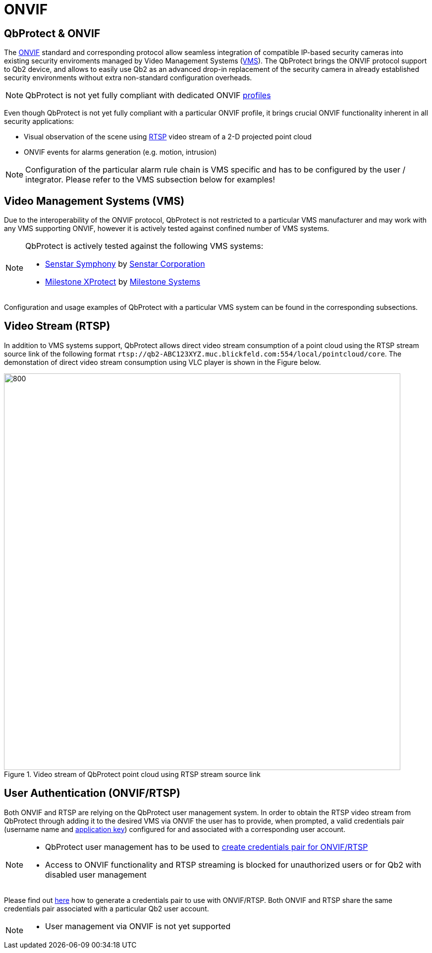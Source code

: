 = ONVIF

== QbProtect & ONVIF
The https://www.onvif.org/profiles-add-ons-specifications/[ONVIF] standard and corresponding protocol allow seamless integration of compatible IP-based security cameras into existing security enviroments managed by Video Management Systems (https://en.wikipedia.org/wiki/Video_management_system[VMS]). The QbProtect brings the ONVIF protocol support to Qb2 device, and allows to easily use Qb2 as an advanced drop-in replacement of the security camera in already established security environments without extra non-standard configuration overheads.

[NOTE]
====
QbProtect is not yet fully compliant with dedicated ONVIF https://www.onvif.org/profiles/[profiles]
==== 

Even though QbProtect is not yet fully compliant with a particular ONVIF profile, it brings crucial ONVIF functionality inherent in all security applications: 

* Visual observation of the scene using https://en.wikipedia.org/wiki/Real-Time_Streaming_Protocol[RTSP] video stream of a 2-D projected point cloud
* ONVIF events for alarms generation (e.g. motion, intrusion)

[NOTE]
====
Configuration of the particular alarm rule chain is VMS specific and has to be configured by the user / integrator. Please refer to the VMS subsection below for examples! 
==== 

== Video Management Systems (VMS)

Due to the interoperability of the ONVIF protocol, QbProtect is not restricted to a particular VMS manufacturer and may work with any VMS supporting ONVIF, however it is actively tested against confined number of VMS systems. 

[NOTE]
====
QbProtect is actively tested against the following VMS systems: 

* xref:onvif/senstar.adoc[Senstar Symphony] by https://senstar.com/products/video-management/senstar-symphony-common-operating-platform/[Senstar Corporation] 
* xref:onvif/senstar.adoc[Milestone XProtect] by  https://www.milestonesys.com/products/software/xprotect/[Milestone Systems] 
====

Configuration and usage examples of QbProtect with a particular VMS system can be found in the corresponding subsections.

== Video Stream (RTSP) 

In addition to VMS systems support, QbProtect allows direct video stream consumption of a point cloud using the RTSP stream source link of the following format `rtsp://qb2-ABC123XYZ.muc.blickfeld.com:554/local/pointcloud/core`. The demonstation of direct video stream consumption using VLC player is shown in the Figure below.

.Video stream of QbProtect point cloud using RTSP stream source link
image::onvif/rtsp_vlc.png[800,800]

== User Authentication (ONVIF/RTSP)

Both ONVIF and RTSP are relying on the QbProtect user management system. In order to obtain the RTSP video stream from QbProtect through adding it to the desired VMS via ONVIF the user has to provide, when prompted, a valid credentials pair (username name and xref:working_principles:authentication.adoc#_application_key[application key]) configured for and associated with a corresponding user account. 

[NOTE]
====
* QbProtect user management has to be used to xref:working_principles:authentication.adoc#_application_key[create credentials pair for ONVIF/RTSP]
* Access to ONVIF functionality and RTSP streaming is blocked for unauthorized users or for Qb2 with disabled user management
====

Please find out xref:working_principles:authentication.adoc#_application_key[here] how to generate a credentials pair to use with ONVIF/RTSP. Both ONVIF and RTSP share the same credentials pair associated with a particular Qb2 user account. 

[NOTE]
====
* User management via ONVIF is not yet supported
====